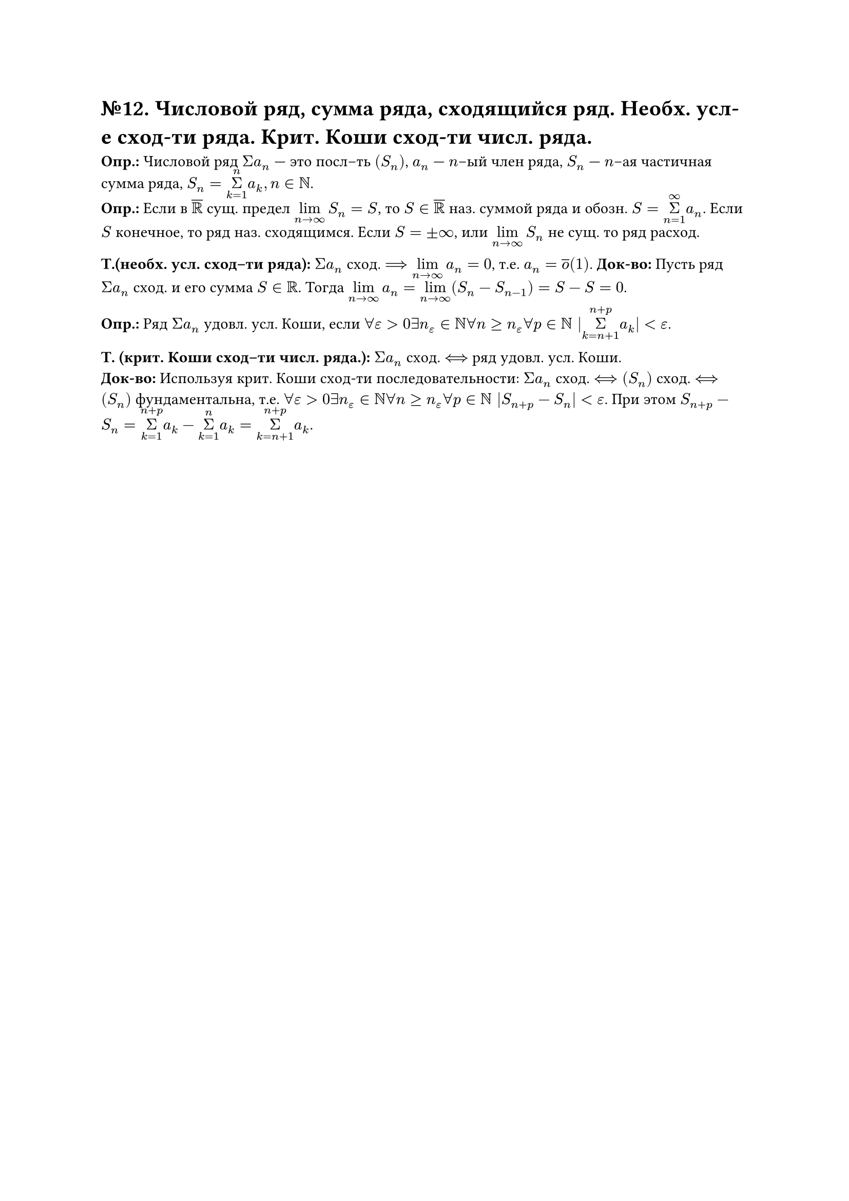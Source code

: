 = №12. Числовой ряд, сумма ряда, сходящийся ряд. Необх. усл-е сход-ти ряда. Крит. Коши сход-ти числ. ряда. 

*Опр.:* Числовой ряд $Sigma a_(n)$ --- это посл–ть $(S_(n))$, $a_(n)$ --- $n$–ый член ряда, $S_(n)$ --- $n$–ая частичная сумма ряда, $S_(n) = limits(Sigma)_(k = 1)^(n) a_(k), n in NN$.\ 
*Опр.:* Если в $overline(RR)$ сущ. предел $limits(lim)_(n -> infinity) S_(n) = S$, то $S in overline(RR)$ наз. суммой ряда и обозн. $S = limits(Sigma)_(n = 1)^(infinity) a_(n)$. 
Если $S$ конечное, то ряд наз. сходящимся. Если $S = plus.minus infinity$, или $limits(lim)_(n -> infinity) S_(n)$ не сущ. то ряд расход.

*Т.(необх. усл. сход–ти ряда):* $Sigma a_(n)$ сход. $==> limits(lim)_(n -> infinity) a_(n) = 0$, т.е. $a_(n) = overline(o)(1)$.
*Док-во:* Пусть ряд $Sigma a_(n)$ сход. и его сумма $S in RR$. Тогда $limits(lim)_(n -> infinity) a_(n) = limits(lim)_(n -> infinity) (S_(n) - S_(n - 1)) = S - S = 0$. 

*Опр.:* Ряд $Sigma a_(n)$ удовл. усл. Коши, если $forall epsilon > 0 exists n_(epsilon) in NN forall n >= n_(epsilon) forall p in NN |limits(Sigma)_(k = n + 1)^(n + p) a_(k)| < epsilon$.

*Т. (крит. Коши сход–ти числ. ряда.):* $Sigma a_(n)$ сход. $<==>$ ряд удовл. усл. Коши.\ 
*Док-во:* Используя крит. Коши сход-ти последовательности: $Sigma a_(n)$ сход. $<==> (S_(n))$ сход. $<==> (S_(n))$ фундаментальна, т.е. $forall epsilon > 0 exists n_(epsilon) in NN forall n >= n_(epsilon) forall p in NN |S_(n + p) - S_(n)| < epsilon$. При этом $S_(n + p) - S_(n) = limits(Sigma)_(k = 1)^(n + p) a_(k) - limits(Sigma)_(k = 1)^(n) a_(k) = limits(Sigma)_(k = n + 1)^(n + p) a_(k)$. 
